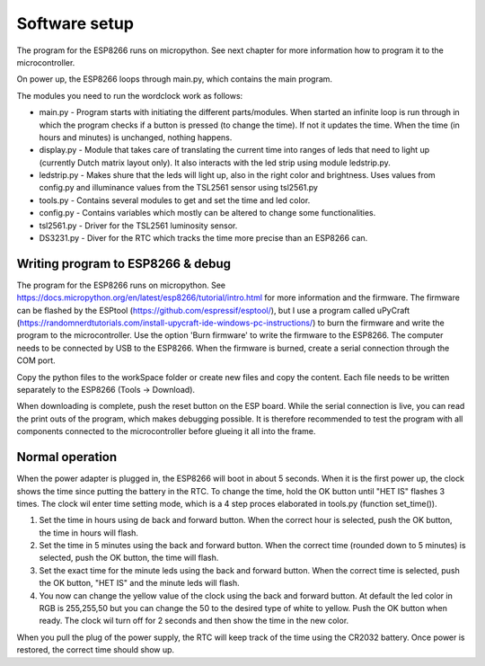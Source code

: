 Software setup
=================
The program for the ESP8266 runs on micropython. See next chapter for more information how to program it to the microcontroller.

On power up, the ESP8266 loops through main.py, which contains the main program. 

The modules you need to run the wordclock work as follows:

* main.py - Program starts with initiating the different parts/modules. When started an infinite loop is run through in which the program checks if a button is pressed (to change the time). If not it updates the time. When the time (in hours and minutes) is unchanged, nothing happens.
* display.py - Module that takes care of translating the current time into ranges of leds that need to light up (currently Dutch matrix layout only). It also interacts with the led strip using module ledstrip.py. 
* ledstrip.py - Makes shure that the leds will light up, also in the right color and brightness. Uses values from config.py and illuminance values from the TSL2561 sensor using tsl2561.py
* tools.py - Contains several modules to get and set the time and led color.
* config.py - Contains variables which mostly can be altered to change some functionalities.
* tsl2561.py - Driver for the TSL2561 luminosity sensor.
* DS3231.py - Diver for the RTC which tracks the time more precise than an ESP8266 can.

Writing program to ESP8266 & debug
----------------------------------
The program for the ESP8266 runs on micropython. See https://docs.micropython.org/en/latest/esp8266/tutorial/intro.html for more information and the firmware. The firmware can be flashed by the ESPtool (https://github.com/espressif/esptool/), but I use a program called uPyCraft (https://randomnerdtutorials.com/install-upycraft-ide-windows-pc-instructions/) to burn the firmware and write the program to the microcontroller. Use the option 'Burn firmware' to write the firmware to the ESP8266. The computer needs to be connected by USB to the ESP8266. When the firmware is burned, create a serial connection through the COM port. 

Copy the python files to the workSpace folder or create new files and copy the content. Each file needs to be written separately to the ESP8266 (Tools -> Download).

When downloading is complete, push the reset button on the ESP board. While the serial connection is live, you can read the print outs of the program, which makes debugging possible. It is therefore recommended to test the program with all components connected to the microcontroller before glueing it all into the frame. 

Normal operation
----------------

When the power adapter is plugged in, the ESP8266 will boot in about 5 seconds. When it is the first power up, the clock shows the time since putting the battery in the RTC. To change the time, hold the OK button until "HET IS" flashes 3 times. The clock wil enter time setting mode, which is a 4 step proces elaborated in tools.py (function set_time()). 

1. Set the time in hours using de back and forward button. When the correct hour is selected, push the OK button, the time in hours will flash.
2. Set the time in 5 minutes using the back and forward button. When the correct time (rounded down to 5 minutes) is selected, push the OK button, the time will flash.
3. Set the exact time for the minute leds using the back and forward button. When the correct time is selected, push the OK button, "HET IS" and the minute leds will flash.
4. You now can change the yellow value of the clock using the back and forward button. At default the led color in RGB is 255,255,50 but you can change the 50 to the desired type of white to yellow. Push the OK button when ready. The clock wil turn off for 2 seconds and then show the time in the new color. 

When you pull the plug of the power supply, the RTC will keep track of the time using the CR2032 battery. Once power is restored, the correct time should show up.
